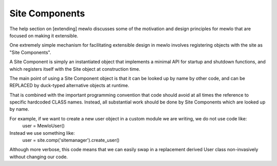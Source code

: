 Site Components
===============


The help section on [extending] mewlo discusses some of the motivation and design principles for mewlo that are focused on making it extensible.

One extremely simple mechanism for facilitating extensible design in mewlo involves registering objects with the site as "Site Components".

A Site Component is simply an instantiated object that implements a minimal API for startup and shutdown functions, and which registers itself with the Site object at construction time.

The main point of using a Site Component object is that it can be looked up by name by other code, and can be REPLACED by duck-typed alternative objects at runtime.

That is combined with the important programming convention that code should avoid at all times the reference to specific hardcoded CLASS names.  Instead, all substantial work should be done by Site Components which are looked up by name.

For example, if we want to create a new user object in a custom module we are writing, we do not use code like:
  user = MewloUser()
Instead we use something like:
  user = site.comp('sitemanager').create_user()

Although more verbose, this code means that we can easily swap in a replacement derived User class non-invasively without changing our code.



